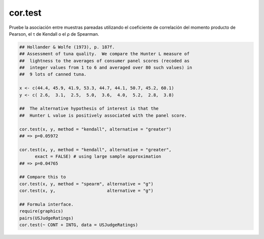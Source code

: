 cor.test
========

Pruebe la asociación entre muestras pareadas utilizando el coeficiente de correlación del momento producto de Pearson, el τ de Kendall o el ρ de 
Spearman.

.. code:: R

   ## Hollander & Wolfe (1973), p. 187f.
   ## Assessment of tuna quality.  We compare the Hunter L measure of
   ##  lightness to the averages of consumer panel scores (recoded as
   ##  integer values from 1 to 6 and averaged over 80 such values) in
   ##  9 lots of canned tuna.

   x <- c(44.4, 45.9, 41.9, 53.3, 44.7, 44.1, 50.7, 45.2, 60.1)
   y <- c( 2.6,  3.1,  2.5,  5.0,  3.6,  4.0,  5.2,  2.8,  3.8)

   ##  The alternative hypothesis of interest is that the
   ##  Hunter L value is positively associated with the panel score.

   cor.test(x, y, method = "kendall", alternative = "greater")
   ## => p=0.05972

   cor.test(x, y, method = "kendall", alternative = "greater",
         exact = FALSE) # using large sample approximation
   ## => p=0.04765

   ## Compare this to
   cor.test(x, y, method = "spearm", alternative = "g")
   cor.test(x, y,                    alternative = "g")

   ## Formula interface.
   require(graphics)
   pairs(USJudgeRatings)
   cor.test(~ CONT + INTG, data = USJudgeRatings)


